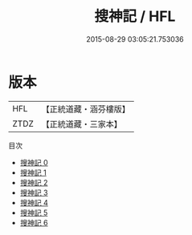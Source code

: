 #+TITLE: 搜神記 / HFL

#+DATE: 2015-08-29 03:05:21.753036
* 版本
 |       HFL|【正統道藏・涵芬樓版】|
 |      ZTDZ|【正統道藏・三家本】|
目次
 - [[file:KR5h0045_000.txt][搜神記 0]]
 - [[file:KR5h0045_001.txt][搜神記 1]]
 - [[file:KR5h0045_002.txt][搜神記 2]]
 - [[file:KR5h0045_003.txt][搜神記 3]]
 - [[file:KR5h0045_004.txt][搜神記 4]]
 - [[file:KR5h0045_005.txt][搜神記 5]]
 - [[file:KR5h0045_006.txt][搜神記 6]]
